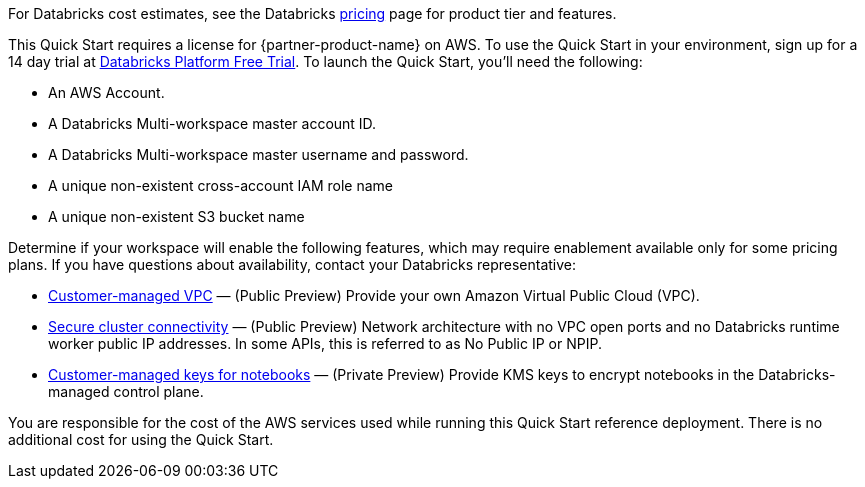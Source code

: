 // Include details about the license and how they can sign up. If no license is required, clarify that. 

For Databricks cost estimates, see the Databricks https://databricks.com/product/aws-pricing[pricing^] page for product tier and features.

This Quick Start requires a license for {partner-product-name} on AWS. To use the Quick Start in your environment, sign up for a 14 day trial at https://docs.databricks.com/getting-started/try-databricks.html#free-trial[Databricks Platform Free Trial^]. To launch the Quick Start, you’ll need the following:

* An AWS Account.
* A Databricks Multi-workspace master account ID.
* A Databricks Multi-workspace master username and password.
* A unique non-existent cross-account IAM role name
* A unique non-existent S3 bucket name

Determine if your workspace will enable the following features, which may require enablement available only for some pricing plans. If you have questions about availability, contact your Databricks representative:

* https://docs.databricks.com/administration-guide/cloud-configurations/aws/customer-managed-vpc.html[Customer-managed VPC^] — (Public Preview) Provide your own Amazon Virtual Public Cloud (VPC).
* https://docs.databricks.com/security/secure-cluster-connectivity.html[Secure cluster connectivity^] — (Public Preview) Network architecture with no VPC open ports and no Databricks runtime worker public IP addresses. In some APIs, this is referred to as No Public IP or NPIP.
* https://docs.databricks.com/security/keys/customer-managed-keys-notebook-aws.html[Customer-managed keys for notebooks^] — (Private Preview) Provide KMS keys to encrypt notebooks in the Databricks-managed control plane.

You are responsible for the cost of the AWS services used while running this Quick Start reference deployment. There is no additional cost for using the Quick Start. 